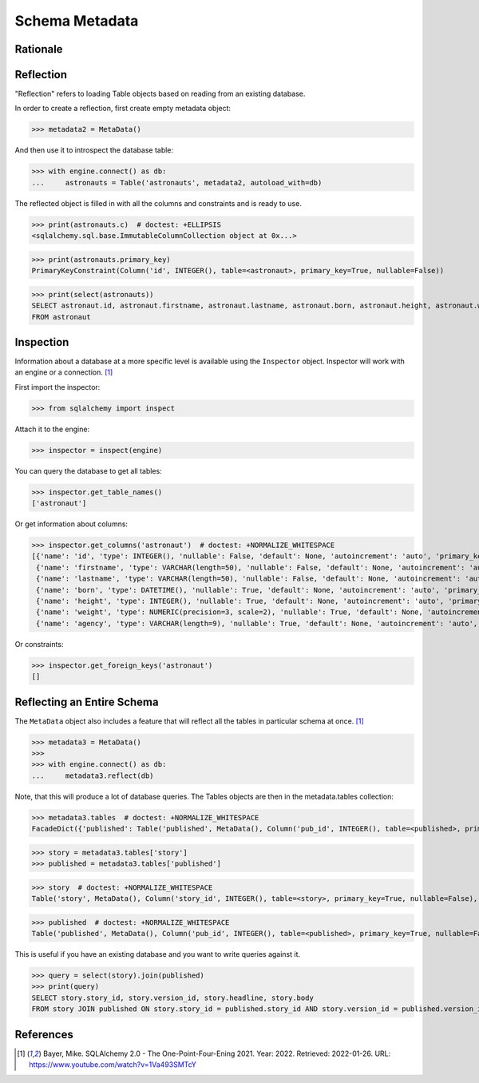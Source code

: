 Schema Metadata
===============


Rationale
---------


Reflection
----------
"Reflection" refers to loading Table objects based on reading from an existing
database.

In order to create a reflection, first create empty metadata object:

>>> metadata2 = MetaData()

And then use it to introspect the database table:

>>> with engine.connect() as db:
...     astronauts = Table('astronauts', metadata2, autoload_with=db)

The reflected object is filled in with all the columns and constraints and is
ready to use.

>>> print(astronauts.c)  # doctest: +ELLIPSIS
<sqlalchemy.sql.base.ImmutableColumnCollection object at 0x...>

>>> print(astronauts.primary_key)
PrimaryKeyConstraint(Column('id', INTEGER(), table=<astronaut>, primary_key=True, nullable=False))

>>> print(select(astronauts))
SELECT astronaut.id, astronaut.firstname, astronaut.lastname, astronaut.born, astronaut.height, astronaut.weight, astronaut.agency
FROM astronaut


Inspection
----------
Information about a database at a more specific level is available using the
``Inspector`` object. Inspector will work with an engine or a connection.
[#ytSQLAlchemy20]_

First import the inspector:

>>> from sqlalchemy import inspect

Attach it to the engine:

>>> inspector = inspect(engine)

You can query the database to get all tables:

>>> inspector.get_table_names()
['astronaut']

Or get information about columns:

>>> inspector.get_columns('astronaut')  # doctest: +NORMALIZE_WHITESPACE
[{'name': 'id', 'type': INTEGER(), 'nullable': False, 'default': None, 'autoincrement': 'auto', 'primary_key': 1},
 {'name': 'firstname', 'type': VARCHAR(length=50), 'nullable': False, 'default': None, 'autoincrement': 'auto', 'primary_key': 0},
 {'name': 'lastname', 'type': VARCHAR(length=50), 'nullable': False, 'default': None, 'autoincrement': 'auto', 'primary_key': 0},
 {'name': 'born', 'type': DATETIME(), 'nullable': True, 'default': None, 'autoincrement': 'auto', 'primary_key': 0},
 {'name': 'height', 'type': INTEGER(), 'nullable': True, 'default': None, 'autoincrement': 'auto', 'primary_key': 0},
 {'name': 'weight', 'type': NUMERIC(precision=3, scale=2), 'nullable': True, 'default': None, 'autoincrement': 'auto', 'primary_key': 0},
 {'name': 'agency', 'type': VARCHAR(length=9), 'nullable': True, 'default': None, 'autoincrement': 'auto', 'primary_key': 0}]

Or constraints:

>>> inspector.get_foreign_keys('astronaut')
[]


Reflecting an Entire Schema
---------------------------
The ``MetaData`` object also includes a feature that will reflect all the
tables in particular schema at once. [#ytSQLAlchemy20]_

>>> metadata3 = MetaData()
>>>
>>> with engine.connect() as db:
...     metadata3.reflect(db)

Note, that this will produce a lot of database queries. The Tables objects
are then in the metadata.tables collection:

>>> metadata3.tables  # doctest: +NORMALIZE_WHITESPACE
FacadeDict({'published': Table('published', MetaData(), Column('pub_id', INTEGER(), table=<published>, primary_key=True, nullable=False), Column('pub_timestamp', DATETIME(), table=<published>), Column('story_id', INTEGER(), ForeignKey('story.story_id'), table=<published>), Column('version_id', INTEGER(), ForeignKey('story.version_id'), table=<published>), schema=None), 'story': Table('story', MetaData(), Column('story_id', INTEGER(), table=<story>, primary_key=True, nullable=False), Column('version_id', INTEGER(), table=<story>, primary_key=True, nullable=False), Column('headline', VARCHAR(length=100), table=<story>, nullable=False), Column('body', TEXT(), table=<story>), schema=None), 'users': Table('users', MetaData(), Column('uid', INTEGER(), table=<users>, primary_key=True, nullable=False), Column('firstname', VARCHAR(), table=<users>, nullable=False), Column('lastname', VARCHAR(), table=<users>, nullable=False), schema=None)})

>>> story = metadata3.tables['story']
>>> published = metadata3.tables['published']

>>> story  # doctest: +NORMALIZE_WHITESPACE
Table('story', MetaData(), Column('story_id', INTEGER(), table=<story>, primary_key=True, nullable=False), Column('version_id', INTEGER(), table=<story>, primary_key=True, nullable=False), Column('headline', VARCHAR(length=100), table=<story>, nullable=False), Column('body', TEXT(), table=<story>), schema=None)

>>> published  # doctest: +NORMALIZE_WHITESPACE
Table('published', MetaData(), Column('pub_id', INTEGER(), table=<published>, primary_key=True, nullable=False), Column('pub_timestamp', DATETIME(), table=<published>), Column('story_id', INTEGER(), ForeignKey('story.story_id'), table=<published>), Column('version_id', INTEGER(), ForeignKey('story.version_id'), table=<published>), schema=None)

This is useful if you have an existing database and you want to write queries
against it.

>>> query = select(story).join(published)
>>> print(query)
SELECT story.story_id, story.version_id, story.headline, story.body
FROM story JOIN published ON story.story_id = published.story_id AND story.version_id = published.version_id


References
----------
.. [#ytSQLAlchemy20] Bayer, Mike. SQLAlchemy 2.0 - The One-Point-Four-Ening 2021. Year: 2022. Retrieved: 2022-01-26. URL: https://www.youtube.com/watch?v=1Va493SMTcY
